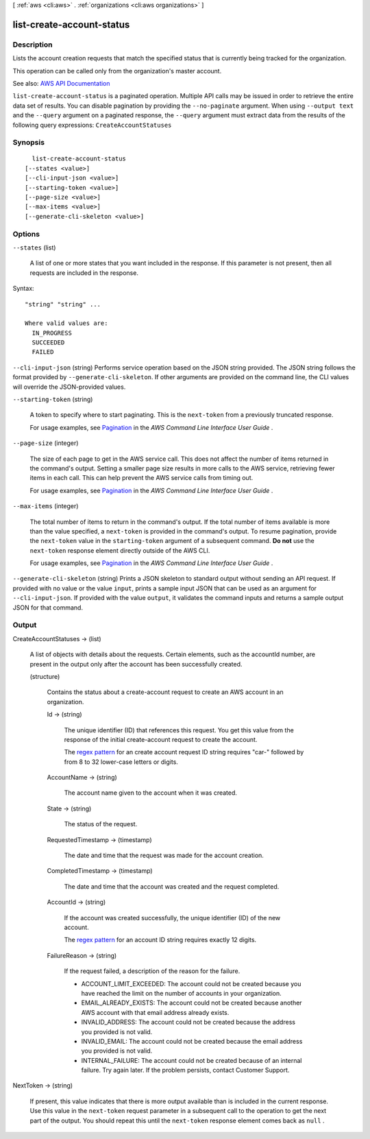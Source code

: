 [ :ref:`aws <cli:aws>` . :ref:`organizations <cli:aws organizations>` ]

.. _cli:aws organizations list-create-account-status:


**************************
list-create-account-status
**************************



===========
Description
===========



Lists the account creation requests that match the specified status that is currently being tracked for the organization.

 

This operation can be called only from the organization's master account.



See also: `AWS API Documentation <https://docs.aws.amazon.com/goto/WebAPI/organizations-2016-11-28/ListCreateAccountStatus>`_


``list-create-account-status`` is a paginated operation. Multiple API calls may be issued in order to retrieve the entire data set of results. You can disable pagination by providing the ``--no-paginate`` argument.
When using ``--output text`` and the ``--query`` argument on a paginated response, the ``--query`` argument must extract data from the results of the following query expressions: ``CreateAccountStatuses``


========
Synopsis
========

::

    list-create-account-status
  [--states <value>]
  [--cli-input-json <value>]
  [--starting-token <value>]
  [--page-size <value>]
  [--max-items <value>]
  [--generate-cli-skeleton <value>]




=======
Options
=======

``--states`` (list)


  A list of one or more states that you want included in the response. If this parameter is not present, then all requests are included in the response.

  



Syntax::

  "string" "string" ...

  Where valid values are:
    IN_PROGRESS
    SUCCEEDED
    FAILED





``--cli-input-json`` (string)
Performs service operation based on the JSON string provided. The JSON string follows the format provided by ``--generate-cli-skeleton``. If other arguments are provided on the command line, the CLI values will override the JSON-provided values.

``--starting-token`` (string)
 

  A token to specify where to start paginating. This is the ``next-token`` from a previously truncated response.

   

  For usage examples, see `Pagination <https://docs.aws.amazon.com/cli/latest/userguide/pagination.html>`_ in the *AWS Command Line Interface User Guide* .

   

``--page-size`` (integer)
 

  The size of each page to get in the AWS service call. This does not affect the number of items returned in the command's output. Setting a smaller page size results in more calls to the AWS service, retrieving fewer items in each call. This can help prevent the AWS service calls from timing out.

   

  For usage examples, see `Pagination <https://docs.aws.amazon.com/cli/latest/userguide/pagination.html>`_ in the *AWS Command Line Interface User Guide* .

   

``--max-items`` (integer)
 

  The total number of items to return in the command's output. If the total number of items available is more than the value specified, a ``next-token`` is provided in the command's output. To resume pagination, provide the ``next-token`` value in the ``starting-token`` argument of a subsequent command. **Do not** use the ``next-token`` response element directly outside of the AWS CLI.

   

  For usage examples, see `Pagination <https://docs.aws.amazon.com/cli/latest/userguide/pagination.html>`_ in the *AWS Command Line Interface User Guide* .

   

``--generate-cli-skeleton`` (string)
Prints a JSON skeleton to standard output without sending an API request. If provided with no value or the value ``input``, prints a sample input JSON that can be used as an argument for ``--cli-input-json``. If provided with the value ``output``, it validates the command inputs and returns a sample output JSON for that command.



======
Output
======

CreateAccountStatuses -> (list)

  

  A list of objects with details about the requests. Certain elements, such as the accountId number, are present in the output only after the account has been successfully created.

  

  (structure)

    

    Contains the status about a  create-account request to create an AWS account in an organization.

    

    Id -> (string)

      

      The unique identifier (ID) that references this request. You get this value from the response of the initial  create-account request to create the account.

       

      The `regex pattern <http://wikipedia.org/wiki/regex>`_ for an create account request ID string requires "car-" followed by from 8 to 32 lower-case letters or digits.

      

      

    AccountName -> (string)

      

      The account name given to the account when it was created.

      

      

    State -> (string)

      

      The status of the request.

      

      

    RequestedTimestamp -> (timestamp)

      

      The date and time that the request was made for the account creation.

      

      

    CompletedTimestamp -> (timestamp)

      

      The date and time that the account was created and the request completed.

      

      

    AccountId -> (string)

      

      If the account was created successfully, the unique identifier (ID) of the new account.

       

      The `regex pattern <http://wikipedia.org/wiki/regex>`_ for an account ID string requires exactly 12 digits.

      

      

    FailureReason -> (string)

      

      If the request failed, a description of the reason for the failure.

       

       
      * ACCOUNT_LIMIT_EXCEEDED: The account could not be created because you have reached the limit on the number of accounts in your organization. 
       
      * EMAIL_ALREADY_EXISTS: The account could not be created because another AWS account with that email address already exists. 
       
      * INVALID_ADDRESS: The account could not be created because the address you provided is not valid. 
       
      * INVALID_EMAIL: The account could not be created because the email address you provided is not valid. 
       
      * INTERNAL_FAILURE: The account could not be created because of an internal failure. Try again later. If the problem persists, contact Customer Support. 
       

      

      

    

  

NextToken -> (string)

  

  If present, this value indicates that there is more output available than is included in the current response. Use this value in the ``next-token`` request parameter in a subsequent call to the operation to get the next part of the output. You should repeat this until the ``next-token`` response element comes back as ``null`` .

  

  

